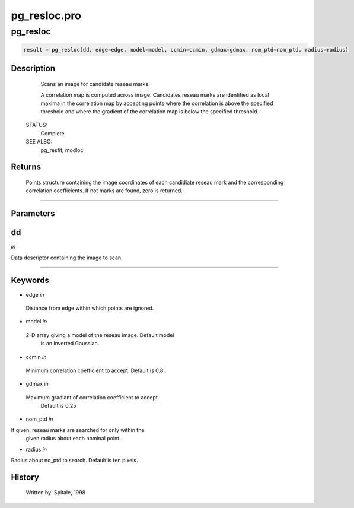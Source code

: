 pg\_resloc.pro
===================================================================================================



























pg\_resloc
________________________________________________________________________________________________________________________





.. code:: IDL

 result = pg_resloc(dd, edge=edge, model=model, ccmin=ccmin, gdmax=gdmax, nom_ptd=nom_ptd, radius=radius)



Description
-----------
	Scans an image for candidate reseau marks.



	A correlation map is computed across image.  Candidates reseau marks
	are identified as local maxima in the correlation map by accepting
	points where the correlation is above the specified threshold and
	where the gradient of the correlation map is below the specified
	threshold.


 STATUS:
	Complete


 SEE ALSO:
	pg_resfit, modloc










Returns
-------

	Points structure containing the image coordinates of each candidiate
	reseau mark and the corresponding correlation coefficients.  If not
	marks are found, zero is returned.










+++++++++++++++++++++++++++++++++++++++++++++++++++++++++++++++++++++++++++++++++++++++++++++++++++++++++++++++++++++++++++++++++++++++++++++++++++++++++++++++++++++++++++++


Parameters
----------




dd
-----------------------------------------------------------------------------

*in* 

Data descriptor containing the image to scan.





+++++++++++++++++++++++++++++++++++++++++++++++++++++++++++++++++++++++++++++++++++++++++++++++++++++++++++++++++++++++++++++++++++++++++++++++++++++++++++++++++++++++++++++++++




Keywords
--------


.. _edge
- edge *in* 

 Distance from edge within which points are ignored.




.. _model
- model *in* 

 2-D array giving a model of the reseau image.  Default model
		is an inverted Gaussian.




.. _ccmin
- ccmin *in* 

 Minimum correlation coefficient to accept.  Default is 0.8 .




.. _gdmax
- gdmax *in* 

 Maximum gradiant of correlation coefficient to accept.
		Default is 0.25




.. _nom\_ptd
- nom\_ptd *in* 

If given, reseau marks are searched for only within the
		given radius about each nominal point.




.. _radius
- radius *in* 

Radius about no_ptd to search.  Default is ten pixels.














History
-------

 	Written by:	Spitale, 1998





















